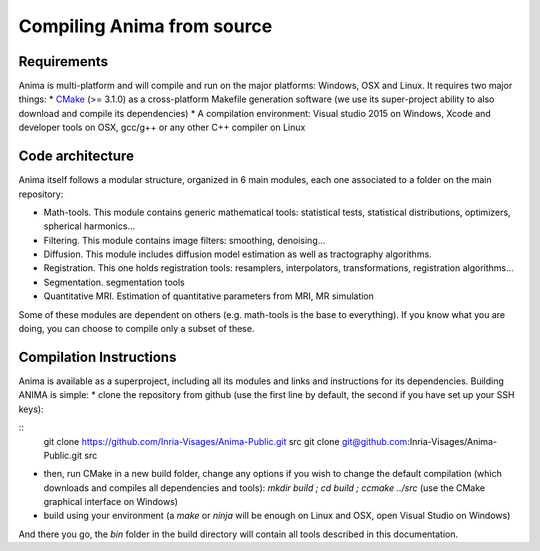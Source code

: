 Compiling Anima from source
===========================

Requirements
^^^^^^^^^^^^
Anima is multi-platform and will compile and run on the major platforms: Windows, OSX and Linux. It requires two major things: 
* `CMake <http://www.cmake.org>`_ (>= 3.1.0) as a cross-platform Makefile generation software (we use its super-project ability to also download and compile its dependencies)
* A compilation environment: Visual studio 2015 on Windows, Xcode and developer tools on OSX, gcc/g++ or any other C++ compiler on Linux

Code architecture
^^^^^^^^^^^^^^^^^

Anima itself follows a modular structure, organized in 6 main modules, each one associated to a folder on the main repository:

* Math-tools. This module contains generic mathematical tools: statistical tests, statistical distributions, optimizers, spherical harmonics...
* Filtering. This module contains image filters: smoothing, denoising...
* Diffusion. This module includes diffusion model estimation as well as tractography algorithms.
* Registration. This one holds registration tools: resamplers, interpolators, transformations, registration algorithms...
* Segmentation. segmentation tools
* Quantitative MRI. Estimation of quantitative parameters from MRI, MR simulation

Some of these modules are dependent on others (e.g. math-tools is the base to everything). If you know what you are doing, you can choose to compile only a subset of these.

Compilation Instructions
^^^^^^^^^^^^^^^^^^^^^^^^

Anima is available as a superproject, including all its modules and links and instructions for its dependencies. Building ANIMA is simple:
* clone the repository from github (use the first line by default, the second if you have set up your SSH keys): 

::
	git clone https://github.com/Inria-Visages/Anima-Public.git src
	git clone git@github.com:Inria-Visages/Anima-Public.git src

* then, run CMake in a new build folder, change any options if you wish to change the default compilation (which downloads and compiles all dependencies and tools): `mkdir build ; cd build ; ccmake ../src` (use the CMake graphical interface on Windows)
* build using your environment (a `make` or `ninja` will be enough on Linux and OSX, open Visual Studio on Windows)

And there you go, the `bin` folder in the build directory will contain all tools described in this documentation.
